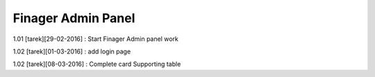 ###################
Finager Admin Panel
###################

1.01 [tarek][29-02-2016] : Start Finager Admin panel work

1.02 [tarek][01-03-2016] : add login page

1.02 [tarek][08-03-2016] :  Complete card Supporting table

